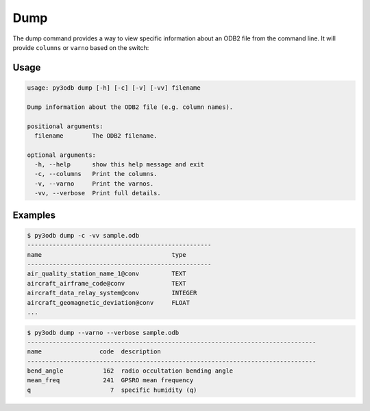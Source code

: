 ====
Dump
====

The dump command provides a way to view specific information about an ODB2 file from the command line.  It will provide ``columns`` or ``varno`` based on the switch:

Usage
-----
.. code-block:: bash

    usage: py3odb dump [-h] [-c] [-v] [-vv] filename

    Dump information about the ODB2 file (e.g. column names).

    positional arguments:
      filename        The ODB2 filename.

    optional arguments:
      -h, --help      show this help message and exit
      -c, --columns   Print the columns.
      -v, --varno     Print the varnos.
      -vv, --verbose  Print full details.


Examples
--------

.. code-block:: bash

    $ py3odb dump -c -vv sample.odb
    ---------------------------------------------------
    name                                    type
    ---------------------------------------------------
    air_quality_station_name_1@conv         TEXT
    aircraft_airframe_code@conv             TEXT
    aircraft_data_relay_system@conv         INTEGER
    aircraft_geomagnetic_deviation@conv     FLOAT
    ...


.. code-block:: bash

    $ py3odb dump --varno --verbose sample.odb
    --------------------------------------------------------------------------------
    name                code  description
    --------------------------------------------------------------------------------
    bend_angle           162  radio occultation bending angle
    mean_freq            241  GPSRO mean frequency
    q                      7  specific humidity (q)
